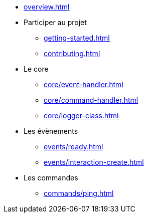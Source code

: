 * xref:overview.adoc[]
* Participer au projet
** xref:getting-started.adoc[]
** xref:contributing.adoc[]

* Le core
** xref:core/event-handler.adoc[]
** xref:core/command-handler.adoc[]
** xref:core/logger-class.adoc[]

* Les évènements
** xref:events/ready.adoc[]
** xref:events/interaction-create.adoc[]

* Les commandes
** xref:commands/ping.adoc[]
